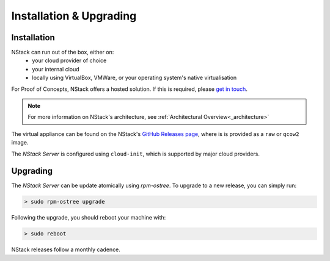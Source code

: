 Installation & Upgrading
************

.. _installation:

Installation
===========

NStack can run out of the box, either on:
 - your cloud provider of choice
 - your internal cloud
 - locally using VirtualBox, VMWare, or your operating system's native virtualisation 

For Proof of Concepts, NStack offers a hosted solution. If this is required, please `get in touch <help@nstack.com>`_.

.. note:: For more information on NStack's architecture, see :ref:`Architectural Overview<_architecture>` 

The virtual appliance can be found on the NStack's `GitHub Releases page <http://github.com/nstackcom/nstack-releases/releases>`_, where is is provided as a ``raw`` or ``qcow2`` image. 

The `NStack Server` is configured using ``cloud-init``, which is supported by major cloud providers. 

Upgrading
========

The `NStack Server` can be update atomically using `rpm-ostree`. To upgrade to a new release, you can simply run:

.. code:: bash

    > sudo rpm-ostree upgrade

Following the upgrade, you should reboot your machine with:

.. code:: bash

   > sudo reboot

NStack releases follow a monthly cadence. 

